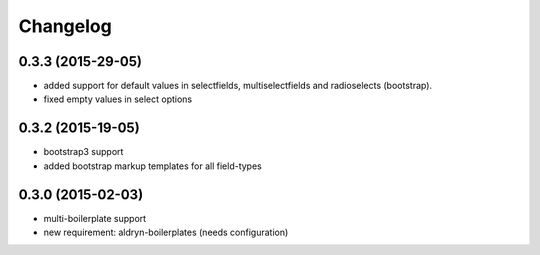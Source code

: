 Changelog
=========

0.3.3 (2015-29-05)
------------------
* added support for default values in selectfields, multiselectfields and radioselects (bootstrap).
* fixed empty values in select options

0.3.2 (2015-19-05)
------------------
* bootstrap3 support
* added bootstrap markup templates for all field-types

0.3.0 (2015-02-03)
------------------
* multi-boilerplate support
* new requirement: aldryn-boilerplates (needs configuration)
